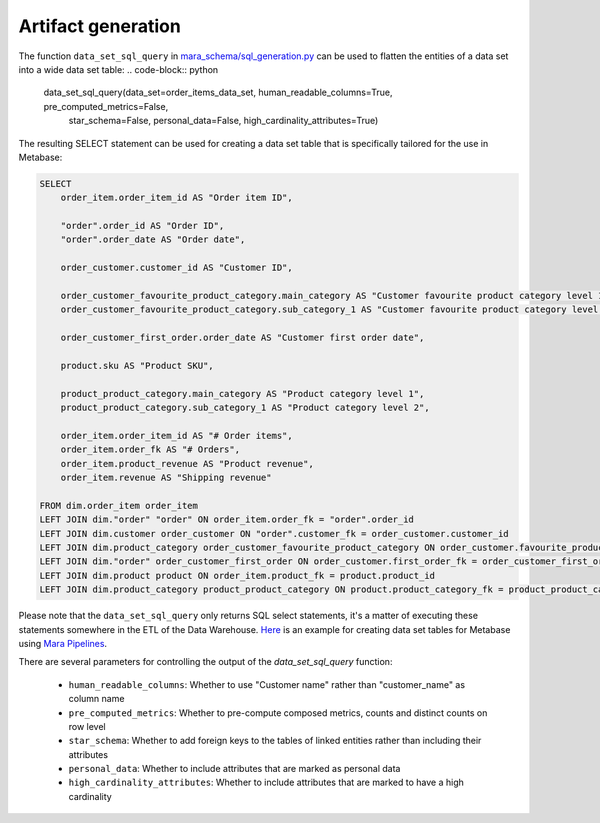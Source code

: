 Artifact generation
===================

The function ``data_set_sql_query`` in `mara_schema/sql_generation.py <mara_schema/sql_generation.py>`_ can be used to flatten the entities of a data set into a wide data set table:
.. code-block:: python

    data_set_sql_query(data_set=order_items_data_set, human_readable_columns=True, pre_computed_metrics=False,
                    star_schema=False, personal_data=False, high_cardinality_attributes=True)

The resulting SELECT statement can be used for creating a data set table that is specifically tailored for the use in Metabase:

.. code-block:: sql

    SELECT
        order_item.order_item_id AS "Order item ID",

        "order".order_id AS "Order ID",
        "order".order_date AS "Order date",

        order_customer.customer_id AS "Customer ID",

        order_customer_favourite_product_category.main_category AS "Customer favourite product category level 1",
        order_customer_favourite_product_category.sub_category_1 AS "Customer favourite product category level 2",

        order_customer_first_order.order_date AS "Customer first order date",

        product.sku AS "Product SKU",

        product_product_category.main_category AS "Product category level 1",
        product_product_category.sub_category_1 AS "Product category level 2",

        order_item.order_item_id AS "# Order items",
        order_item.order_fk AS "# Orders",
        order_item.product_revenue AS "Product revenue",
        order_item.revenue AS "Shipping revenue"

    FROM dim.order_item order_item
    LEFT JOIN dim."order" "order" ON order_item.order_fk = "order".order_id
    LEFT JOIN dim.customer order_customer ON "order".customer_fk = order_customer.customer_id
    LEFT JOIN dim.product_category order_customer_favourite_product_category ON order_customer.favourite_product_category_fk = order_customer_favourite_product_category.product_category_id
    LEFT JOIN dim."order" order_customer_first_order ON order_customer.first_order_fk = order_customer_first_order.order_id
    LEFT JOIN dim.product product ON order_item.product_fk = product.product_id
    LEFT JOIN dim.product_category product_product_category ON product.product_category_fk = product_product_category.product_category_id

Please note that the ``data_set_sql_query`` only returns SQL select statements, it's a matter of executing these statements somewhere in the ETL of the Data Warehouse. `Here <https://github.com/mara/mara-example-project-1/tree/main/app/pipelines/generate_artifacts/metabase.py>`_ is an example for creating data set tables for Metabase using `Mara Pipelines <https://github.com/mara/mara-pipelines>`_.



There are several parameters for controlling the output of the `data_set_sql_query` function:

 - ``human_readable_columns``: Whether to use "Customer name" rather than "customer_name" as column name
 - ``pre_computed_metrics``: Whether to pre-compute composed metrics, counts and distinct counts on row level
 - ``star_schema``: Whether to add foreign keys to the tables of linked entities rather than including their attributes
 - ``personal_data``: Whether to include attributes that are marked as personal data
 - ``high_cardinality_attributes``: Whether to include attributes that are marked to have a high cardinality

.. image:: _static/mara-schema-sql-generation.gif
    :alt: Mara schema SQL generation
